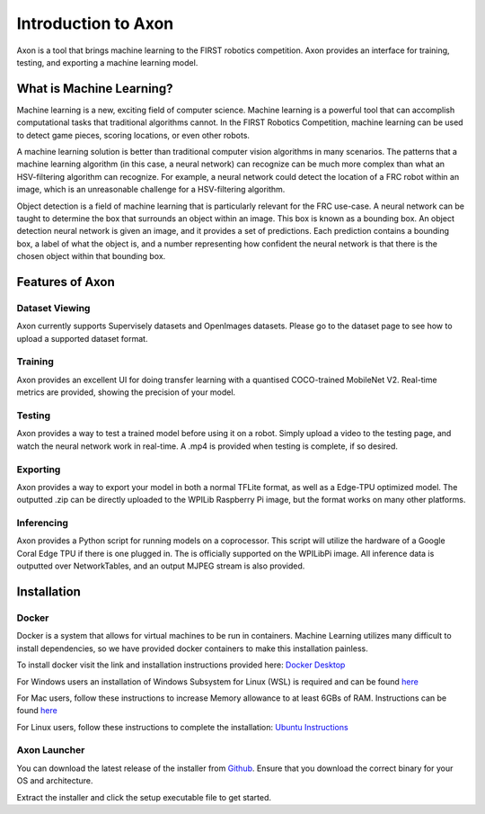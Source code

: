 
Introduction to Axon
====================

Axon is a tool that brings machine learning to the FIRST robotics competition. Axon provides an interface for training, testing, and exporting a machine learning model.

What is Machine Learning?
-------------------------

Machine learning is a new, exciting field of computer science. Machine learning is a powerful tool that can accomplish computational tasks that traditional algorithms cannot. In the FIRST Robotics Competition, machine learning can be used to detect game pieces, scoring locations, or even other robots.

A machine learning solution is better than traditional computer vision algorithms in many scenarios. The patterns that a machine learning algorithm (in this case, a neural network) can recognize can be much more complex than what an HSV-filtering algorithm can recognize. For example, a neural network could detect the location of a FRC robot within an image, which is an unreasonable challenge for a HSV-filtering algorithm.

Object detection is a field of machine learning that is particularly relevant for the FRC use-case. A neural network can be taught to determine the box that surrounds an object within an image. This box is known as a bounding box. An object detection neural network is given an image, and it provides a set of predictions. Each prediction contains a bounding box, a label of what the object is, and a number representing how confident the neural network is that there is the chosen object within that bounding box.

Features of Axon
----------------

Dataset Viewing
^^^^^^^^^^^^^^^
Axon currently supports Supervisely datasets and OpenImages datasets. Please go to the dataset page to see how to upload a supported dataset format.

Training
^^^^^^^^

Axon provides an excellent UI for doing transfer learning with a quantised COCO-trained MobileNet V2. Real-time metrics are provided, showing the precision of your model.

Testing
^^^^^^^
Axon provides a way to test a trained model before using it on a robot. Simply upload a video to the testing page, and watch the neural network work in real-time. A .mp4 is provided when testing is complete, if so desired.

Exporting
^^^^^^^^^
Axon provides a way to export your model in both a normal TFLite format, as well as a Edge-TPU optimized model. The outputted .zip can be directly uploaded to the WPILib Raspberry Pi image, but the format works on many other platforms.

Inferencing
^^^^^^^^^^^
Axon provides a Python script for running models on a coprocessor. This script will utilize the hardware of a Google Coral Edge TPU if there is one plugged in. The is officially supported on the WPILibPi image. All inference data is outputted over NetworkTables, and an output MJPEG stream is also provided.


Installation
------------

Docker
^^^^^^

Docker is a system that allows for virtual machines to be run in containers. Machine Learning utilizes many difficult to install dependencies, so we have provided docker containers to make this installation painless.

To install docker visit the link and installation instructions provided here: `Docker Desktop <https://www.docker.com/products/docker-desktop>`__

For Windows users an installation of Windows Subsystem for Linux (WSL) is required and can be found `here <https://docs.microsoft.com/en-us/windows/wsl/install-win10>`__

For Mac users, follow these instructions to increase Memory allowance to at least 6GBs of RAM. Instructions can be found `here <https://docs.docker.com/docker-for-mac/#resources>`__

For Linux users, follow these instructions to complete the installation: `Ubuntu Instructions <https://docs.docker.com/engine/install/ubuntu/>`__

Axon Launcher
^^^^^^^^^^^^^

You can download the latest release of the installer from `Github <https://github.com/wpilibsuite/Axon/releases/>`__. Ensure that you download the correct binary for your OS and architecture.

Extract the installer and click the setup executable file to get started.
